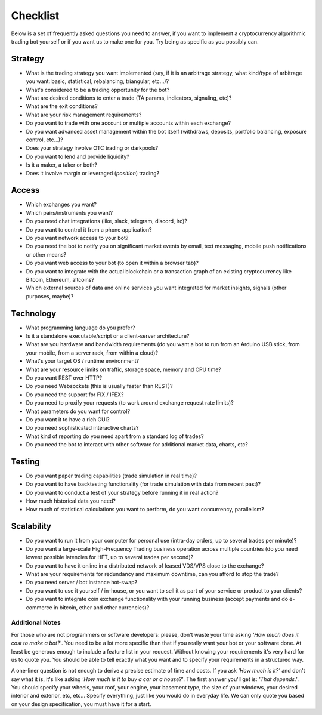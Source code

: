 Checklist
=========

Below is a set of frequently asked questions you need to answer, if you
want to implement a cryptocurrency algorithmic trading bot yourself or
if you want us to make one for you. Try being as specific as you
possibly can.

Strategy
--------

-  What is the trading strategy you want implemented (say, if it is an
   arbitrage strategy, what kind/type of arbitrage you want: basic,
   statistical, rebalancing, triangular, etc...)?
-  What's considered to be a trading opportunity for the bot?
-  What are desired conditions to enter a trade (TA params, indicators,
   signaling, etc)?
-  What are the exit conditions?
-  What are your risk management requirements?
-  Do you want to trade with one account or multiple accounts within
   each exchange?
-  Do you want advanced asset management within the bot itself
   (withdraws, deposits, portfolio balancing, exposure control, etc...)?
-  Does your strategy involve OTC trading or darkpools?
-  Do you want to lend and provide liquidity?
-  Is it a maker, a taker or both?
-  Does it involve margin or leveraged (*position*) trading?

Access
------

-  Which exchanges you want?
-  Which pairs/instruments you want?
-  Do you need chat integrations (like, slack, telegram, discord, irc)?
-  Do you want to control it from a phone application?
-  Do you want network access to your bot?
-  Do you need the bot to notify you on significant market events by
   email, text messaging, mobile push notifications or other means?
-  Do you want web access to your bot (to open it within a browser tab)?
-  Do you want to integrate with the actual blockchain or a transaction
   graph of an existing cryptocurrency like Bitcoin, Ethereum, altcoins?
-  Which external sources of data and online services you want
   integrated for market insights, signals (other purposes, maybe)?

Technology
----------

-  What programming language do you prefer?
-  Is it a standalone executable/script or a client-server architecture?
-  What are you hardware and bandwidth requirements (do you want a bot
   to run from an Arduino USB stick, from your mobile, from a server
   rack, from within a cloud)?
-  What's your target OS / runtime environment?
-  What are your resource limits on traffic, storage space, memory and
   CPU time?
-  Do you want REST over HTTP?
-  Do you need Websockets (this is usually faster than REST)?
-  Do you need the support for FIX / IFEX?
-  Do you need to proxify your requests (to work around exchange request
   rate limits)?
-  What parameters do you want for control?
-  Do you want it to have a rich GUI?
-  Do you need sophisticated interactive charts?
-  What kind of reporting do you need apart from a standard log of
   trades?
-  Do you need the bot to interact with other software for additional
   market data, charts, etc?

Testing
-------

-  Do you want paper trading capabilities (trade simulation in real
   time)?
-  Do you want to have backtesting functionality (for trade simulation
   with data from recent past)?
-  Do you want to conduct a test of your strategy before running it in
   real action?
-  How much historical data you need?
-  How much of statistical calculations you want to perform, do you want
   concurrency, parallelism?

Scalability
-----------

-  Do you want to run it from your computer for personal use (intra-day
   orders, up to several trades per minute)?
-  Do you want a large-scale High-Frequency Trading business operation
   across multiple countries (do you need lowest possible latencies for
   HFT, up to several trades per second)?
-  Do you want to have it online in a distributed network of leased
   VDS/VPS close to the exchange?
-  What are your requirements for redundancy and maximum downtime, can
   you afford to stop the trade?
-  Do you need server / bot instance hot-swap?
-  Do you want to use it yourself / in-house, or you want to sell it as
   part of your service or product to your clients?
-  Do you want to integrate coin exchange functionality with your
   running business (accept payments and do e-commerce in bitcoin, ether
   and other currencies)?

Additional Notes
~~~~~~~~~~~~~~~~

For those who are not programmers or software developers: please, don't
waste your time asking *'How much does it cost to make a bot?'*. You
need to be a lot more specific than that if you really want your bot or
your software done. At least be generous enough to include a feature
list in your request. Without knowing your requirements it's very hard
for us to quote you. You should be able to tell exactly what you want
and to specify your requirements in a structured way.

A one-liner question is not enough to derive a precise estimate of time
and costs. If you ask *'How much is it?'* and don't say what it is, it's
like asking *'How much is it to buy a car or a house?'*. The first
answer you'll get is: *'That depends.'*. You should specify your wheels,
your roof, your engine, your basement type, the size of your windows,
your desired interior and exterior, etc, etc... Specify everything, just
like you would do in everyday life. We can only quote you based on your
design specification, you must have it for a start.
